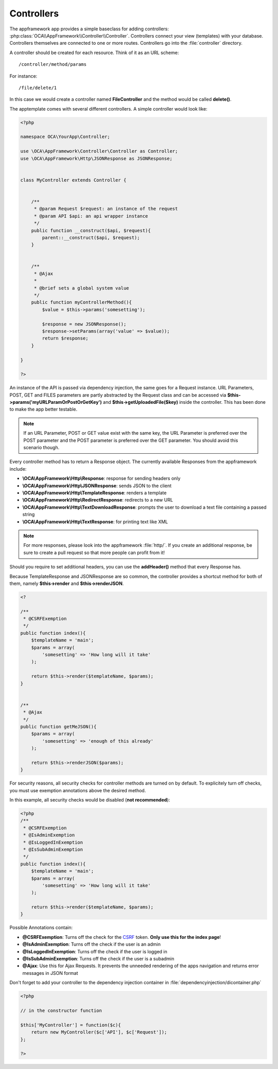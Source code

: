 Controllers
===========

.. sectionauthor:: Bernhard Posselt <nukeawhale@gmail.com>

The appframework app provides a simple baseclass for adding controllers: :php:class:`OCA\\AppFramework\\Controller\\Controller`. Controllers connect your view (templates) with your database. Controllers themselves are connected to one or more routes. Controllers go into the :file:`controller` directory.

A controller should be created for each resource. Think of it as an URL scheme::

  /controller/method/params

For instance::

  /file/delete/1

In this case we would create a controller named **FileController** and the method would be called **delete()**.


The apptemplate comes with several different controllers. A simple controller would look like:

.. code-block:: php

  <?php

  namespace OCA\YourApp\Controller;

  use \OCA\AppFramework\Controller\Controller as Controller;
  use \OCA\AppFramework\Http\JSONResponse as JSONResponse;


  class MyController extends Controller {


      /**
       * @param Request $request: an instance of the request
       * @param API $api: an api wrapper instance
       */
      public function __construct($api, $request){
          parent::__construct($api, $request);
      }


      /**
       * @Ajax
       *
       * @brief sets a global system value
       */
      public function myControllerMethod(){
          $value = $this->params('somesetting');

          $response = new JSONResponse();
          $response->setParams(array('value' => $value));
          return $response;
      }

  }

  ?>

An instance of the API is passed via dependency injection, the same goes for a Request instance. URL Parameters, POST, GET and FILES parameters are partly  abstracted by the Request class and can be accessed via **$this->params('myURLParamOrPostOrGetKey')** and **$this->getUploadedFile($key)** inside the controller. This has been done to make the app better testable.

.. note:: If an URL Parameter, POST or GET value exist with the same key, the URL Parameter is preferred over the POST parameter and the POST parameter is preferred over the GET parameter. You should avoid this scenario though.

Every controller method has to return a Response object. The currently available Responses from the appframework include:

* **\\OCA\\AppFramework\\Http\\Response**: response for sending headers only
* **\\OCA\\AppFramework\\Http\\JSONResponse**: sends JSON to the client
* **\\OCA\\AppFramework\\Http\\TemplateResponse**: renders a template
* **\\OCA\\AppFramework\\Http\\RedirectResponse**: redirects to a new URL
* **\\OCA\\AppFramework\\Http\\TextDownloadResponse**: prompts the user to download a text file containing a passed string
* **\\OCA\\AppFramework\\Http\\TextResponse**: for printing text like XML


.. note:: For more responses, please look into the appframework :file:`http/`. If you create an additional response, be sure to create a pull request so that more people can profit from it!

Should you require to set additional headers, you can use the **addHeader()** method that every Response has.

Because TemplateResponse and JSONResponse are so common, the controller provides a shortcut method for both of them, namely **$this->render** and **$this->renderJSON**.

.. code-block:: php

  <?

  /**
   * @CSRFExemption
   */
  public function index(){
      $templateName = 'main';
      $params = array(
          'somesetting' => 'How long will it take'
      );

      return $this->render($templateName, $params);
  }


  /**
   * @Ajax
   */
  public function getMeJSON(){
      $params = array(
          'somesetting' => 'enough of this already'
      );

      return $this->renderJSON($params);
  }


For security reasons, all security checks for controller methods are turned on by default. To explicitely turn off checks, you must use exemption annotations above the desired method.

In this example, all security checks would be disabled (**not recommended**):


.. code-block:: php

  <?php
  /**
   * @CSRFExemption
   * @IsAdminExemption
   * @IsLoggedInExemption
   * @IsSubAdminExemption
   */
  public function index(){
      $templateName = 'main';
      $params = array(
          'somesetting' => 'How long will it take'
      );

      return $this->render($templateName, $params);
  }

Possible Annotations contain:

* **@CSRFExemption**: Turns off the check for the `CSRF <http://en.wikipedia.org/wiki/Cross-site_request_forgery>`_ token. **Only use this for the index page**!

* **@IsAdminExemption**: Turns off the check if the user is an admin

* **@IsLoggedInExemption**: Turns off the check if the user is logged in

* **@IsSubAdminExemption**: Turns off the check if the user is a subadmin

* **@Ajax**: Use this for Ajax Requests. It prevents the unneeded rendering of the apps navigation and returns error messages in JSON format

Don't forget to add your controller to the dependency injection container in :file:`dependencyinjection/dicontainer.php`

.. code-block:: php

  <?php

  // in the constructor function

  $this['MyController'] = function($c){
      return new MyController($c['API'], $c['Request']);
  };

  ?>
